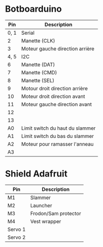 * Botboarduino

|  Pin | Description                     |
|------+---------------------------------|
| 0, 1 | Serial                          |
|    2 | Manette (CLK)                   |
|    3 | Moteur gauche direction arrière |
| 4, 5 | I2C                             |
|    6 | Manette (DAT)                   |
|    7 | Manette (CMD)                   |
|    8 | Manette (SEL)                   |
|    9 | Motour droit direction arrière  |
|   10 | Moteur droit direction avant    |
|   11 | Moteur gauche direction avant   |
|   12 |                                 |
|   13 |                                 |
|   A0 | Limit switch du haut du slammer |
|   A1 | Limit switch du bas du slammer  |
|   A2 | Moteur pour ramasser l'anneau   |
|   A3 |                                 |

* Shield Adafruit

| Pin     | Description          |
|---------+----------------------|
| M1      | Slammer              |
| M2      | Launcher             |
| M3      | Frodon/Sam protector |
| M4      | Vest wrapper         |
| Servo 1 |                      |
| Servo 2 |                      |
